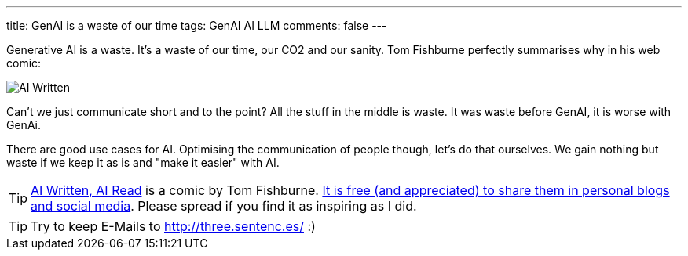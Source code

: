 ---
title: GenAI is a waste of our time
tags: GenAI AI LLM
comments: false
---

Generative AI is a waste.
It's a waste of our time, our CO2 and our sanity.
Tom Fishburne perfectly summarises why in his web comic:

//  sharing cartoons in your personal blogs and social media is free
image::/assets/img/posts/ai-waste/tom-fishburne-AI-Written-AI-Read.png[AI Written, AI Read]

Can't we just communicate short and to the point?
All the stuff in the middle is waste.
It was waste before GenAI, it is worse with GenAi.

There are good use cases for AI.
Optimising the communication of people though, let's do that ourselves.
We gain nothing but waste if we keep it as is and "make it easier" with AI.

TIP: link:https://marketoonist.com/2023/03/ai-written-ai-read.html[AI Written, AI Read] is a comic by Tom Fishburne. link:https://marketoonist.com/faq[It is free (and appreciated) to share them in personal blogs and social media]. Please spread if you find it as inspiring as I did.

TIP: Try to keep E-Mails to link:http://three.sentenc.es/[] :)